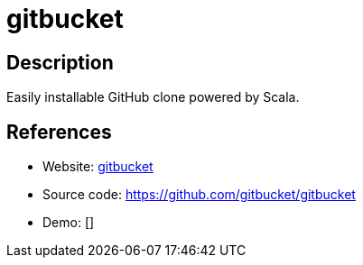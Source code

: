 = gitbucket

:Name:          gitbucket
:Language:      gitbucket
:License:       Apache-2.0
:Topic:         Software Development
:Category:      Project Management
:Subcategory:   

// END-OF-HEADER. DO NOT MODIFY OR DELETE THIS LINE

== Description

Easily installable GitHub clone powered by Scala.

== References

* Website: https://gitbucket.github.io/gitbucket-news/[gitbucket]
* Source code: https://github.com/gitbucket/gitbucket[https://github.com/gitbucket/gitbucket]
* Demo: []
